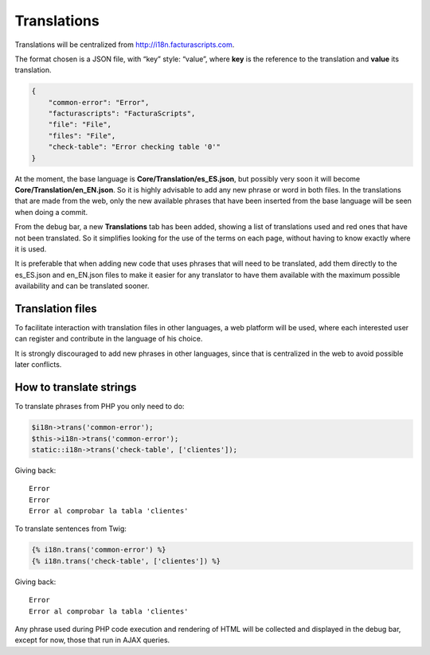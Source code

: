 Translations
============

Translations will be centralized from http://i18n.facturascripts.com.

The format chosen is a JSON file, with “key” style: “value”, where
**key** is the reference to the translation and **value** its
translation.

.. code:: json

        {
            "common-error": "Error",
            "facturascripts": "FacturaScripts",
            "file": "File",
            "files": "File",
            "check-table": "Error checking table '0'"
        }

At the moment, the base language is **Core/Translation/es_ES.json**, but
possibly very soon it will become **Core/Translation/en_EN.json**. So it
is highly advisable to add any new phrase or word in both files. In the
translations that are made from the web, only the new available phrases
that have been inserted from the base language will be seen when doing a
commit.

From the debug bar, a new **Translations** tab has been added, showing a
list of translations used and red ones that have not been translated. So
it simplifies looking for the use of the terms on each page, without
having to know exactly where it is used.

It is preferable that when adding new code that uses phrases that will
need to be translated, add them directly to the es_ES.json and
en_EN.json files to make it easier for any translator to have them
available with the maximum possible availability and can be translated
sooner.

Translation files
-----------------

To facilitate interaction with translation files in other languages, a
web platform will be used, where each interested user can register and
contribute in the language of his choice.

It is strongly discouraged to add new phrases in other languages, since
that is centralized in the web to avoid possible later conflicts.

How to translate strings
------------------------

To translate phrases from PHP you only need to do:

.. code:: php

        $i18n->trans('common-error');
        $this->i18n->trans('common-error');
        static::i18n->trans('check-table', ['clientes']);

Giving back:

::

        Error
        Error
        Error al comprobar la tabla 'clientes'

To translate sentences from Twig:

.. code:: twig

        {% i18n.trans('common-error') %}
        {% i18n.trans('check-table', ['clientes']) %}

Giving back:

::

        Error
        Error al comprobar la tabla 'clientes'

Any phrase used during PHP code execution and rendering of HTML will be
collected and displayed in the debug bar, except for now, those that run
in AJAX queries.
